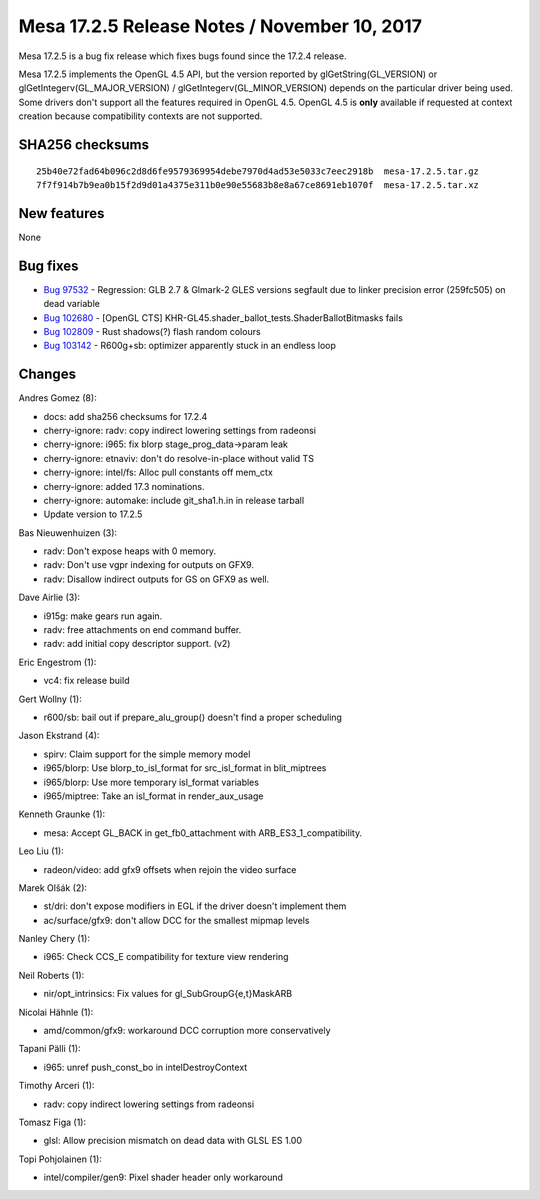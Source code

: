 Mesa 17.2.5 Release Notes / November 10, 2017
=============================================

Mesa 17.2.5 is a bug fix release which fixes bugs found since the 17.2.4
release.

Mesa 17.2.5 implements the OpenGL 4.5 API, but the version reported by
glGetString(GL_VERSION) or glGetIntegerv(GL_MAJOR_VERSION) /
glGetIntegerv(GL_MINOR_VERSION) depends on the particular driver being
used. Some drivers don't support all the features required in OpenGL
4.5. OpenGL 4.5 is **only** available if requested at context creation
because compatibility contexts are not supported.

SHA256 checksums
----------------

::

   25b40e72fad64b096c2d8d6fe9579369954debe7970d4ad53e5033c7eec2918b  mesa-17.2.5.tar.gz
   7f7f914b7b9ea0b15f2d9d01a4375e311b0e90e55683b8e8a67ce8691eb1070f  mesa-17.2.5.tar.xz

New features
------------

None

Bug fixes
---------

-  `Bug 97532 <https://bugs.freedesktop.org/show_bug.cgi?id=97532>`__ -
   Regression: GLB 2.7 & Glmark-2 GLES versions segfault due to linker
   precision error (259fc505) on dead variable
-  `Bug 102680 <https://bugs.freedesktop.org/show_bug.cgi?id=102680>`__
   - [OpenGL CTS] KHR-GL45.shader_ballot_tests.ShaderBallotBitmasks
   fails
-  `Bug 102809 <https://bugs.freedesktop.org/show_bug.cgi?id=102809>`__
   - Rust shadows(?) flash random colours
-  `Bug 103142 <https://bugs.freedesktop.org/show_bug.cgi?id=103142>`__
   - R600g+sb: optimizer apparently stuck in an endless loop

Changes
-------

Andres Gomez (8):

-  docs: add sha256 checksums for 17.2.4
-  cherry-ignore: radv: copy indirect lowering settings from radeonsi
-  cherry-ignore: i965: fix blorp stage_prog_data->param leak
-  cherry-ignore: etnaviv: don't do resolve-in-place without valid TS
-  cherry-ignore: intel/fs: Alloc pull constants off mem_ctx
-  cherry-ignore: added 17.3 nominations.
-  cherry-ignore: automake: include git_sha1.h.in in release tarball
-  Update version to 17.2.5

Bas Nieuwenhuizen (3):

-  radv: Don't expose heaps with 0 memory.
-  radv: Don't use vgpr indexing for outputs on GFX9.
-  radv: Disallow indirect outputs for GS on GFX9 as well.

Dave Airlie (3):

-  i915g: make gears run again.
-  radv: free attachments on end command buffer.
-  radv: add initial copy descriptor support. (v2)

Eric Engestrom (1):

-  vc4: fix release build

Gert Wollny (1):

-  r600/sb: bail out if prepare_alu_group() doesn't find a proper
   scheduling

Jason Ekstrand (4):

-  spirv: Claim support for the simple memory model
-  i965/blorp: Use blorp_to_isl_format for src_isl_format in
   blit_miptrees
-  i965/blorp: Use more temporary isl_format variables
-  i965/miptree: Take an isl_format in render_aux_usage

Kenneth Graunke (1):

-  mesa: Accept GL_BACK in get_fb0_attachment with
   ARB_ES3_1_compatibility.

Leo Liu (1):

-  radeon/video: add gfx9 offsets when rejoin the video surface

Marek Olšák (2):

-  st/dri: don't expose modifiers in EGL if the driver doesn't implement
   them
-  ac/surface/gfx9: don't allow DCC for the smallest mipmap levels

Nanley Chery (1):

-  i965: Check CCS_E compatibility for texture view rendering

Neil Roberts (1):

-  nir/opt_intrinsics: Fix values for gl_SubGroupG{e,t}MaskARB

Nicolai Hähnle (1):

-  amd/common/gfx9: workaround DCC corruption more conservatively

Tapani Pälli (1):

-  i965: unref push_const_bo in intelDestroyContext

Timothy Arceri (1):

-  radv: copy indirect lowering settings from radeonsi

Tomasz Figa (1):

-  glsl: Allow precision mismatch on dead data with GLSL ES 1.00

Topi Pohjolainen (1):

-  intel/compiler/gen9: Pixel shader header only workaround
